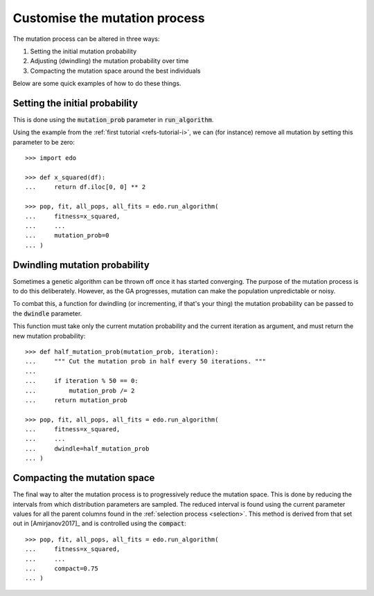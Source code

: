 Customise the mutation process
------------------------------

The mutation process can be altered in three ways:

1. Setting the initial mutation probability
2. Adjusting (dwindling) the mutation probability over time
3. Compacting the mutation space around the best individuals

Below are some quick examples of how to do these things.

Setting the initial probability
^^^^^^^^^^^^^^^^^^^^^^^^^^^^^^^

This is done using the :code:`mutation_prob` parameter in :code:`run_algorithm`.

Using the example from the :ref:`first tutorial <refs-tutorial-i>`, we can (for
instance) remove all mutation by setting this parameter to be zero::

    >>> import edo

    >>> def x_squared(df):
    ...     return df.iloc[0, 0] ** 2

    >>> pop, fit, all_pops, all_fits = edo.run_algorithm(
    ...     fitness=x_squared,
    ...     ...
    ...     mutation_prob=0
    ... )

Dwindling mutation probability
^^^^^^^^^^^^^^^^^^^^^^^^^^^^^^

Sometimes a genetic algorithm can be thrown off once it has started converging.
The purpose of the mutation process is to do this deliberately. However, as the
GA progresses, mutation can make the population unpredictable or noisy.

To combat this, a function for dwindling (or incrementing, if that's your thing)
the mutation probability can be passed to the :code:`dwindle` parameter.

This function must take only the current mutation probability and the current
iteration as argument, and must return the new mutation probability::

    >>> def half_mutation_prob(mutation_prob, iteration):
    ...     """ Cut the mutation prob in half every 50 iterations. """
    ... 
    ...     if iteration % 50 == 0:
    ...         mutation_prob /= 2
    ...     return mutation_prob

    >>> pop, fit, all_pops, all_fits = edo.run_algorithm(
    ...     fitness=x_squared,
    ...     ...
    ...     dwindle=half_mutation_prob
    ... )

.. _compact:

Compacting the mutation space
^^^^^^^^^^^^^^^^^^^^^^^^^^^^^

The final way to alter the mutation process is to progressively reduce the
mutation space. This is done by reducing the intervals from which distribution
parameters are sampled. The reduced interval is found using the current
parameter values for all the parent columns found in the :ref:`selection process
<selection>`. This method is derived from that set out in [Amirjanov2017]_ and
is controlled using the :code:`compact`::

    >>> pop, fit, all_pops, all_fits = edo.run_algorithm(
    ...     fitness=x_squared,
    ...     ...
    ...     compact=0.75
    ... )
